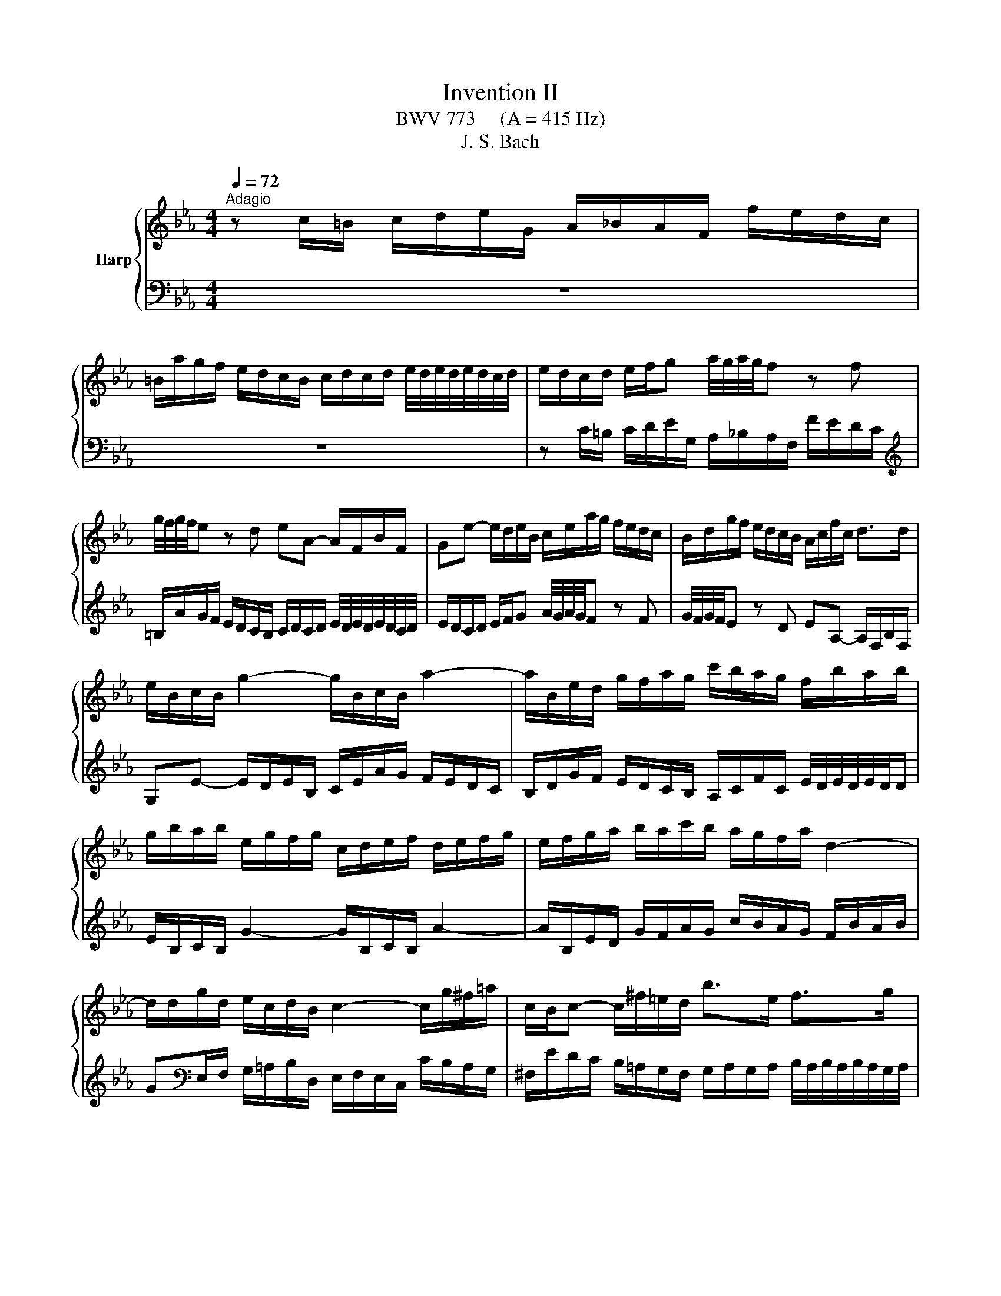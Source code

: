 X:1
T:Invention II
T:BWV 773     (A = 415 Hz)
T:J. S. Bach
%%score { 1 | 2 }
L:1/8
Q:1/4=72
M:4/4
K:Eb
V:1 treble nm="Harp"
V:2 bass 
V:1
"^Adagio" z c/=B/ c/d/e/G/ A/_B/A/F/ f/e/d/c/ | %1
 =B/a/g/f/ e/d/c/B/ c/d/c/d/ e/4d/4e/4d/4e/4d/4c/4d/4 | e/d/c/d/ e/f/g a/4g/4a/4g/4f z f | %3
 g/4f/4g/4f/4e z d eA- A/F/B/F/ | Ge- e/d/e/B/ c/e/a/g/ f/e/d/c/ | B/d/g/f/ e/d/c/B/ A/c/f/c/ d>d | %6
 e/B/c/B/ g2- g/B/c/B/ a2- | a/B/e/d/ g/f/a/g/ c'/b/a/g/ f/b/a/b/ | %8
 g/b/a/b/ e/g/f/g/ c/d/e/f/ d/e/f/g/ | e/f/g/a/ b/a/c'/b/ a/g/f/a/ d2- | %10
 d/d/g/d/ e/c/d/B/ c2- c/g/^f/=a/ | c/B/c- c/^f/=e/d/ b>e f>g | %12
 gG/^F/ G/=A/B/D/ E/=F/E/C/ c/B/A/G/ | ^F/e/d/c/ B/=A/G/F/ G/A/G/A/ B/4A/4B/4A/4B/4A/4G/4A/4 | %14
 B/=A/G/A/ B/c/d e/4d/4e/4d/4c z c | d/4c/4d/4c/4B z =A BE- E/C/F/C/ | %16
 DB- B/=A/B/F/ G/B/e/d/ c/B/A/G/ | F/=A/d/c/ B/A/G/F/ E/G/c/G/ A>A | B/F/G/F/ d2- d/F/G/F/ e2- | %19
 e/F/B/=A/ d/c/e/d/ g/f/e/d/ c/f/e/f/ | d/c/B/=A/ d/c/e/d/ c/B/A/c/ f2- | %21
 f/G/c/=B/ e/d/f/e/ a/g/f/e/ d/g/f/g/ | e/d/c/=B/ c/d/e/G/ A/_B/A/F/ f/e/d/c/ | %23
 =B/a/g/f/ e/d/c/B/ c/d/c/d/ e/4d/4e/4d/4e/4d/4c/4d/4 | e/d/c/d/ e/f/g a/4g/4a/4g/4f z f | %25
 g/4f/4g/4f/4e/d/ g/f/a/g/ g>a e/4d/4e/4d/4e/4d/4c/ | !fermata!c8 |] %27
V:2
 z8 | z8 | z C/=B,/ C/D/E/G,/ A,/_B,/A,/F,/ F/E/D/C/ | %3
[K:treble] =B,/A/G/F/ E/D/C/B,/ C/D/C/D/ E/4D/4E/4D/4E/4D/4C/4D/4 | %4
 E/D/C/D/ E/F/G A/4G/4A/4G/4F z F | G/4F/4G/4F/4E z D EA,- A,/F,/B,/F,/ | %6
 G,E- E/D/E/B,/ C/E/A/G/ F/E/D/C/ | B,/D/G/F/ E/D/C/B,/ A,/C/F/C/ E/4D/4E/4D/4E/4D/4D/ | %8
 E/B,/C/B,/ G2- G/B,/C/B,/ A2- | A/B,/E/D/ G/F/A/G/ c/B/A/G/ F/B/A/B/ | %10
 G[K:bass]E,/F,/ G,/=A,/B,/D,/ E,/F,/E,/C,/ C/B,/A,/G,/ | %11
 ^F,/E/D/C/ B,/=A,/G,/F,/ G,/A,/G,/A,/ B,/4A,/4B,/4A,/4B,/4A,/4G,/4A,/4 | %12
 B,/=A,/G,/A,/ B,/C/D E/4D/4E/4D/4C z C | D/4C/4D/4C/4B, z =A, B,E,- E,/C,/F,/C,/ | %14
 D,B,- B,/=A,/B,/F,/ G,/B,/E/D/ C/B,/A,/G,/ | %15
 F,/=A,/D/C/ B,/A,/G,/F,/ E,/G,/C/G,/ B,/4A,/4B,/4A,/4B,/4A,/4A,/ | %16
 B,/F,/G,/F,/ D2- D/F,/G,/F,/ E2- | E/F,/B,/=A,/[K:treble] D/C/E/D/ G/F/E/D/ C/F/E/F/ | %18
 D/F/E/F/ B,/D/C/D/ G,/=A,/B,/C/ A,/B,/C/D/ | B,/C/D/E/ F/E/G/F/ E/D/C/E/[K:bass] =A,2- | %20
 A,/D,/G,/_G,/ B,/=A,/C/B,/ E/D/C/B,/ A,/D/C/D/ | =B,/F/E/D/ C/_B,/A,/G,/ F,/E,/D,/C,/ G,G,, | %22
 C,-C,/D,/ E,/F,/G, A,/4G,/4A,/4G,/4F, z F, | %23
 G,/4F,/4G,/4F,/4E,- E,/F,/E,/D,/ C,/B,,/A,,/G,,/ F,,/E,,/F,,/G,,/ | %24
 C,,C,/=B,,/ C,/D,/E,/G,,/ A,,/_B,,/A,,/F,,/ F,/E,/D,/C,/ | %25
 =B,,/A,/G,/F,/ E,/D,/C,/B,,/ C,/G,,/A,,/F,,/ G,,G,, | !fermata!C,,8 |] %27


